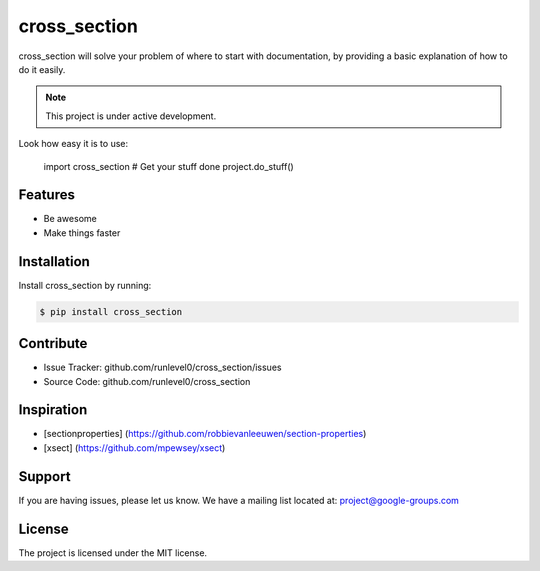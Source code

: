cross_section
=============

cross_section will solve your problem of where to start with documentation,
by providing a basic explanation of how to do it easily.

.. note::

    This project is under active development.

Look how easy it is to use:


    import cross_section
    # Get your stuff done
    project.do_stuff()

Features
--------

- Be awesome
- Make things faster

Installation
------------

Install cross_section by running:

.. code-block:: shell

   $ pip install cross_section

Contribute
----------

- Issue Tracker: github.com/runlevel0/cross_section/issues
- Source Code: github.com/runlevel0/cross_section

Inspiration
-----------

- [sectionproperties] (https://github.com/robbievanleeuwen/section-properties)
- [xsect] (https://github.com/mpewsey/xsect)

Support
-------

If you are having issues, please let us know.
We have a mailing list located at: project@google-groups.com

License
-------

The project is licensed under the MIT license.